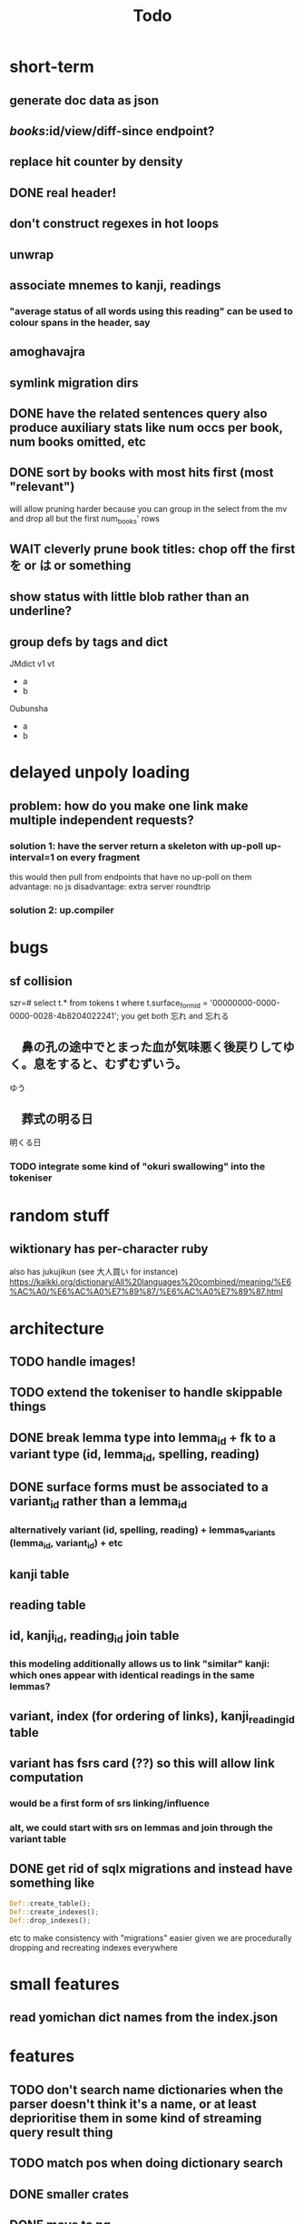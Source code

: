 #+title: Todo


* short-term
** generate doc data as json
** /books/:id/view/diff-since endpoint?
** replace hit counter by density
** DONE real header!
** don't construct regexes in hot loops
** unwrap
** associate mnemes to kanji, readings
*** "average status of all words using this reading" can be used to colour spans in the header, say
** amoghavajra
** symlink migration dirs
** DONE have the related sentences query also produce auxiliary stats like num occs per book, num books omitted, etc
** DONE sort by books with most hits first (most "relevant")
will allow pruning harder because you can group in the select from the mv and drop all but the first num_books' rows
** WAIT cleverly prune book titles: chop off the first を or は or something
** show status with little blob rather than an underline?
** group defs by tags and dict
JMdict v1 vt
  - a
  - b
Oubunsha
  - a
  - b

* delayed unpoly loading
** problem: how do you make one link make multiple independent requests?
*** solution 1: have the server return a skeleton with up-poll up-interval=1 on every fragment
this would then pull from endpoints that have no up-poll on them
advantage: no js
disadvantage: extra server roundtrip
*** solution 2: up.compiler

* bugs
** sf collision
szr=# select t.* from tokens t where t.surface_form_id = '00000000-0000-0000-0028-4b8204022241';
you get both 忘れ and 忘れる

** 　鼻の孔の途中でとまった血が気味悪く後戻りしてゆく。息をすると、むずむずいう。
ゆう
** 　葬式の明る日
明くる日
*** TODO integrate some kind of "okuri swallowing" into the tokeniser

* random stuff
** wiktionary has per-character ruby
also has jukujikun (see 大人買い for instance)
https://kaikki.org/dictionary/All%20languages%20combined/meaning/%E6%AC%A0/%E6%AC%A0%E7%89%87/%E6%AC%A0%E7%89%87.html

* architecture
** TODO handle images!
** TODO extend the tokeniser to handle skippable things
** DONE break lemma type into lemma_id + fk to a variant type (id, lemma_id, spelling, reading)
** DONE surface forms must be associated to a variant_id rather than a lemma_id
*** alternatively variant (id, spelling, reading) + lemmas_variants (lemma_id, variant_id) + etc
** kanji table
** reading table
** id, kanji_id, reading_id join table
*** this modeling additionally allows us to link "similar" kanji: which ones appear with identical readings in the same lemmas?
** variant, index (for ordering of links), kanji_reading_id table
** variant has fsrs card (??) so this will allow link computation
*** would be a first form of srs linking/influence
*** alt, we could start with srs on lemmas and join through the variant table
** DONE get rid of sqlx migrations and instead have something like
#+begin_src rust
Def::create_table();
Def::create_indexes();
Def::drop_indexes();
#+end_src
etc to make consistency with "migrations" easier given we are procedurally dropping and recreating indexes everywhere

* small features
** read yomichan dict names from the index.json

* features
** TODO don't search name dictionaries when the parser doesn't think it's a name, or at least deprioritise them in some kind of streaming query result thing
** TODO match pos when doing dictionary search
** DONE smaller crates
** DONE move to pg
** TODO yomichan: use dict name from index.json
** TODO fix the handling of fallbacks when searching for word info
Ideally you'd want something that keeps the first of all the options that maximises definition count. In particular, the first that gets you 0.
** TODO book "collections" and starred sentence display being limited to collections
** TODO replace the css for every instance of a word when doing a review
*** although with js you could just change css for one class
** TODO ping the reader when a review comes up :)
** TODO parallelise epub reading
** symbols, readings, symbol_readings (id, language, symbol, reading)
** term_symbol_readings (id, term_id, symbol_reading_id)
